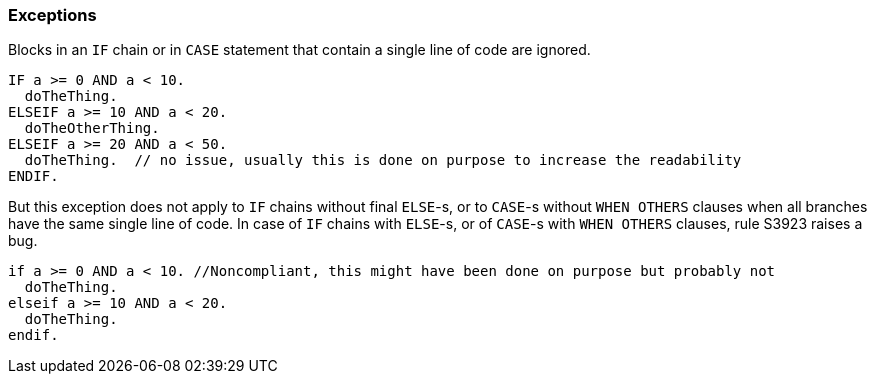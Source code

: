 === Exceptions

Blocks in an ``++IF++`` chain or in ``++CASE++`` statement that contain a single line of code are ignored.

[source,abap]
----
IF a >= 0 AND a < 10.
  doTheThing.
ELSEIF a >= 10 AND a < 20.
  doTheOtherThing.
ELSEIF a >= 20 AND a < 50.
  doTheThing.  // no issue, usually this is done on purpose to increase the readability
ENDIF.
----

But this exception does not apply to ``++IF++`` chains without final ``++ELSE++``-s, or to ``++CASE++``-s without ``++WHEN OTHERS++`` clauses when all branches have the same single line of code. In case of ``++IF++`` chains with ``++ELSE++``-s, or of ``++CASE++``-s with ``++WHEN OTHERS++`` clauses, rule S3923 raises a bug. 

[source,abap]
----
if a >= 0 AND a < 10. //Noncompliant, this might have been done on purpose but probably not
  doTheThing.
elseif a >= 10 AND a < 20.
  doTheThing.
endif.
----